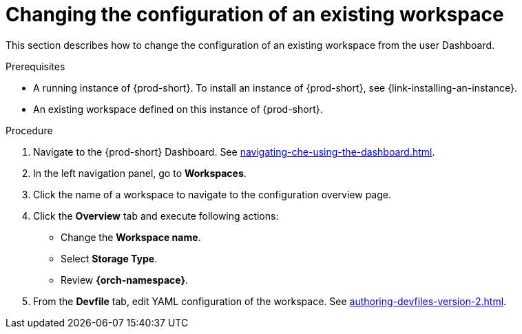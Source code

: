 // Module included in the following assemblies:
//
// creating-a-workspace-from-code-sample (I didn't find it there, max-cx)

[id="changing-the-configuration-of-an-existing-workspace_{context}"]
= Changing the configuration of an existing workspace

This section describes how to change the configuration of an existing workspace from the user Dashboard.

.Prerequisites

* A running instance of {prod-short}. To install an instance of {prod-short}, see {link-installing-an-instance}.

* An existing workspace defined on this instance of {prod-short}.

.Procedure

. Navigate to the {prod-short} Dashboard. See xref:navigating-che-using-the-dashboard.adoc[].

. In the left navigation panel, go to  *Workspaces*.

. Click the name of a workspace to navigate to the configuration overview page.

. Click the *Overview* tab and execute following actions:

** Change the *Workspace name*.

** Select *Storage Type*.

** Review *{orch-namespace}*.

. From the *Devfile* tab, edit YAML configuration of the workspace. See xref:authoring-devfiles-version-2.adoc[].
